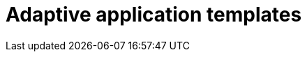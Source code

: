 = Adaptive application templates
// fill concept and reference to different template types
//TODO Leonie: fill topic